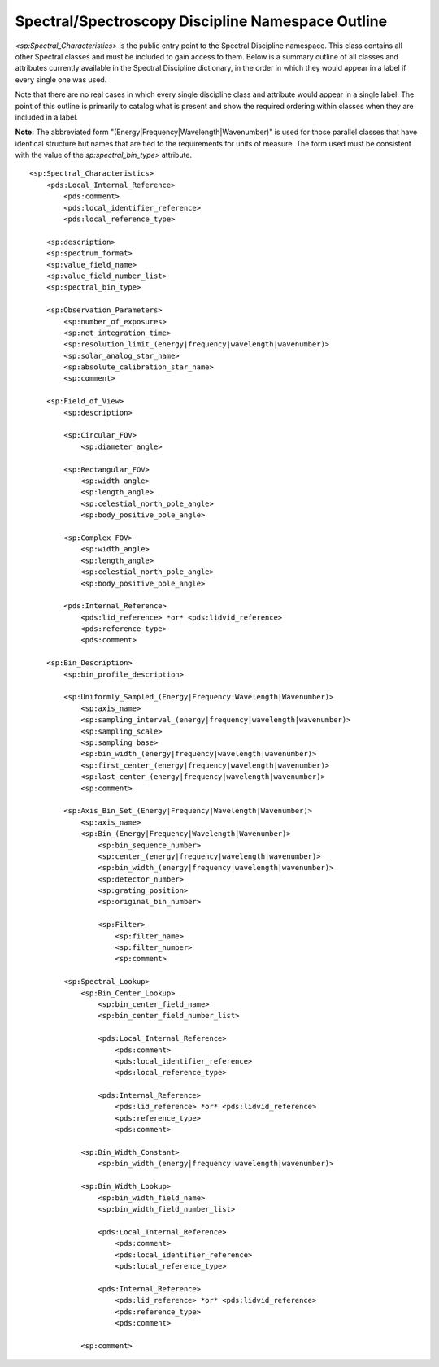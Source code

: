 Spectral/Spectroscopy Discipline Namespace Outline
######################################################

*<sp:Spectral_Characteristics>* is the public entry point to the Spectral Discipline 
namespace. This class contains all other Spectral classes and must be included to gain
access to them. Below is a summary outline of all classes and attributes 
currently available in the Spectral Discipline dictionary, in the order in which they 
would appear in a label if every single one was used. 

Note that there are no real cases in which every single discipline class and 
attribute would appear in a single label. The point of this outline is primarily
to catalog what is present and show the required ordering within classes when
they are included in a label.

**Note:** The abbreviated form "(Energy|Frequency|Wavelength|Wavenumber)" is used for
those parallel classes that have identical structure but names that are tied to the 
requirements for units of measure. The form used must be consistent with the value
of the *sp:spectral_bin_type>* attribute.

::

  <sp:Spectral_Characteristics>
      <pds:Local_Internal_Reference>
          <pds:comment>
          <pds:local_identifier_reference>
          <pds:local_reference_type>
          
      <sp:description>
      <sp:spectrum_format>
      <sp:value_field_name>
      <sp:value_field_number_list>
      <sp:spectral_bin_type>
      
      <sp:Observation_Parameters>
          <sp:number_of_exposures>
          <sp:net_integration_time>
          <sp:resolution_limit_(energy|frequency|wavelength|wavenumber)>
          <sp:solar_analog_star_name>
          <sp:absolute_calibration_star_name>
          <sp:comment>
          
      <sp:Field_of_View>
          <sp:description>
          
          <sp:Circular_FOV>
              <sp:diameter_angle>
              
          <sp:Rectangular_FOV>
              <sp:width_angle>
              <sp:length_angle>
              <sp:celestial_north_pole_angle>
              <sp:body_positive_pole_angle>
              
          <sp:Complex_FOV>
              <sp:width_angle>
              <sp:length_angle>
              <sp:celestial_north_pole_angle>
              <sp:body_positive_pole_angle>

          <pds:Internal_Reference>
              <pds:lid_reference> *or* <pds:lidvid_reference>
              <pds:reference_type>
              <pds:comment>
              
      <sp:Bin_Description>
          <sp:bin_profile_description>
          
          <sp:Uniformly_Sampled_(Energy|Frequency|Wavelength|Wavenumber)>
              <sp:axis_name>
              <sp:sampling_interval_(energy|frequency|wavelength|wavenumber)>
              <sp:sampling_scale>
              <sp:sampling_base>
              <sp:bin_width_(energy|frequency|wavelength|wavenumber)>
              <sp:first_center_(energy|frequency|wavelength|wavenumber)>
              <sp:last_center_(energy|frequency|wavelength|wavenumber)>  
              <sp:comment>
              
          <sp:Axis_Bin_Set_(Energy|Frequency|Wavelength|Wavenumber)>
              <sp:axis_name>
              <sp:Bin_(Energy|Frequency|Wavelength|Wavenumber)>
                  <sp:bin_sequence_number>
                  <sp:center_(energy|frequency|wavelength|wavenumber)>
                  <sp:bin_width_(energy|frequency|wavelength|wavenumber)>
                  <sp:detector_number>
                  <sp:grating_position>
                  <sp:original_bin_number>
                
                  <sp:Filter>
                      <sp:filter_name>
                      <sp:filter_number>
                      <sp:comment>
                
          <sp:Spectral_Lookup>
              <sp:Bin_Center_Lookup>
                  <sp:bin_center_field_name>
                  <sp:bin_center_field_number_list>
                  
                  <pds:Local_Internal_Reference>
                      <pds:comment>
                      <pds:local_identifier_reference>
                      <pds:local_reference_type>
                  
                  <pds:Internal_Reference>
                      <pds:lid_reference> *or* <pds:lidvid_reference>
                      <pds:reference_type>
                      <pds:comment>
                      
              <sp:Bin_Width_Constant>
                  <sp:bin_width_(energy|frequency|wavelength|wavenumber)>
                  
              <sp:Bin_Width_Lookup>
                  <sp:bin_width_field_name>
                  <sp:bin_width_field_number_list>
    
                  <pds:Local_Internal_Reference>
                      <pds:comment>
                      <pds:local_identifier_reference>
                      <pds:local_reference_type>
                  
                  <pds:Internal_Reference>
                      <pds:lid_reference> *or* <pds:lidvid_reference>
                      <pds:reference_type>
                      <pds:comment>

              <sp:comment>